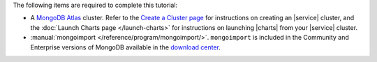 The following items are required to complete this tutorial:

- A `MongoDB Atlas <https://www.mongodb.com/cloud/atlas>`_
  cluster. Refer to the `Create a Cluster page
  <https://docs.atlas.mongodb.com/create-new-cluster/>`_ for
  instructions on creating an |service| cluster, and the
  :doc:`Launch Charts page </launch-charts>` for instructions
  on launching |charts| from your |service| cluster.

- :manual:`mongoimport </reference/program/mongoimport/>`.
  ``mongoimport`` is included in the Community and Enterprise versions
  of MongoDB available in the `download center
  <https://www.mongodb.com/download-center/enterprise>`_.
